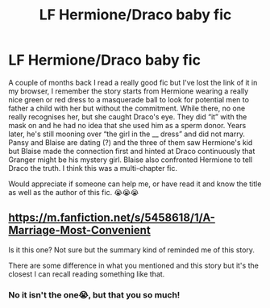 #+TITLE: LF Hermione/Draco baby fic

* LF Hermione/Draco baby fic
:PROPERTIES:
:Author: Alaianne
:Score: 0
:DateUnix: 1617553899.0
:DateShort: 2021-Apr-04
:FlairText: What's That Fic?
:END:
A couple of months back I read a really good fic but I've lost the link of it in my browser, I remember the story starts from Hermione wearing a really nice green or red dress to a masquerade ball to look for potential men to father a child with her but without the commitment. While there, no one really recognises her, but she caught Draco's eye. They did “it” with the mask on and he had no idea that she used him as a sperm donor. Years later, he's still mooning over “the girl in the __ dress” and did not marry. Pansy and Blaise are dating (?) and the three of them saw Hermione's kid but Blaise made the connection first and hinted at Draco continuously that Granger might be his mystery girl. Blaise also confronted Hermione to tell Draco the truth. I think this was a multi-chapter fic.

Would appreciate if someone can help me, or have read it and know the title as well as the author of this fic. 😭😭😭


** [[https://m.fanfiction.net/s/5458618/1/A-Marriage-Most-Convenient]]

Is it this one? Not sure but the summary kind of reminded me of this story.

There are some difference in what you mentioned and this story but it's the closest I can recall reading something like that.
:PROPERTIES:
:Author: Grouchy_Baby
:Score: 0
:DateUnix: 1617555443.0
:DateShort: 2021-Apr-04
:END:

*** No it isn't the one😭, but that you so much!
:PROPERTIES:
:Author: Alaianne
:Score: 0
:DateUnix: 1617606670.0
:DateShort: 2021-Apr-05
:END:
